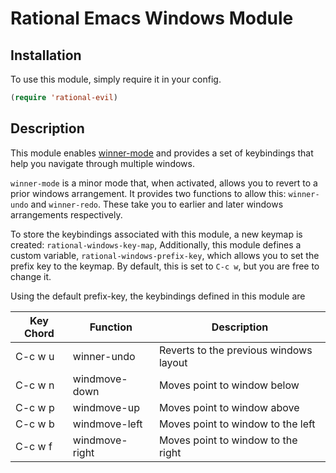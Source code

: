 * Rational Emacs Windows Module

** Installation

To use this module, simply require it in your config.

#+begin_src emacs-lisp
(require 'rational-evil)
#+end_src

** Description

This module enables [[https://www.gnu.org/software/emacs/manual/html_node/emacs/Window-Convenience.html][winner-mode]] and provides a set of keybindings that help you navigate through multiple windows.

=winner-mode= is a minor mode that, when activated, allows you to revert to a prior windows arrangement. It provides two functions to allow this: =winner-undo= and =winner-redo=. These take you to earlier and later windows arrangements respectively. 

To store the keybindings associated with this module, a new keymap is created: =rational-windows-key-map=, Additionally, this module defines a custom variable, =rational-windows-prefix-key=, which allows you to set the prefix key to the keymap. By default, this is set to =C-c w=, but you are free to change it.

Using the default prefix-key, the keybindings defined in this module are

| Key Chord | Function       | Description                            |
|-----------+----------------+----------------------------------------|
| C-c w u   | winner-undo    | Reverts to the previous windows layout |
| C-c w n   | windmove-down  | Moves point to window below            |
| C-c w p   | windmove-up    | Moves point to window above            |
| C-c w b   | windmove-left  | Moves point to window to the left      |
| C-c w f   | windmove-right | Moves point to window to the right     |

